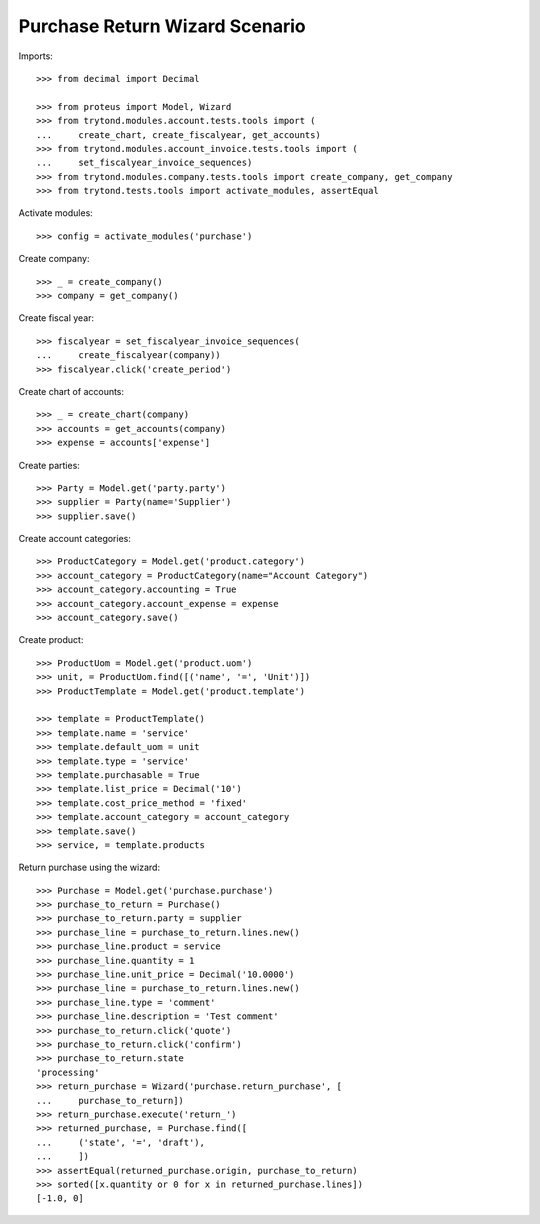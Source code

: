 ===============================
Purchase Return Wizard Scenario
===============================

Imports::

    >>> from decimal import Decimal

    >>> from proteus import Model, Wizard
    >>> from trytond.modules.account.tests.tools import (
    ...     create_chart, create_fiscalyear, get_accounts)
    >>> from trytond.modules.account_invoice.tests.tools import (
    ...     set_fiscalyear_invoice_sequences)
    >>> from trytond.modules.company.tests.tools import create_company, get_company
    >>> from trytond.tests.tools import activate_modules, assertEqual

Activate modules::

    >>> config = activate_modules('purchase')

Create company::

    >>> _ = create_company()
    >>> company = get_company()

Create fiscal year::

    >>> fiscalyear = set_fiscalyear_invoice_sequences(
    ...     create_fiscalyear(company))
    >>> fiscalyear.click('create_period')

Create chart of accounts::

    >>> _ = create_chart(company)
    >>> accounts = get_accounts(company)
    >>> expense = accounts['expense']

Create parties::

    >>> Party = Model.get('party.party')
    >>> supplier = Party(name='Supplier')
    >>> supplier.save()

Create account categories::

    >>> ProductCategory = Model.get('product.category')
    >>> account_category = ProductCategory(name="Account Category")
    >>> account_category.accounting = True
    >>> account_category.account_expense = expense
    >>> account_category.save()

Create product::

    >>> ProductUom = Model.get('product.uom')
    >>> unit, = ProductUom.find([('name', '=', 'Unit')])
    >>> ProductTemplate = Model.get('product.template')

    >>> template = ProductTemplate()
    >>> template.name = 'service'
    >>> template.default_uom = unit
    >>> template.type = 'service'
    >>> template.purchasable = True
    >>> template.list_price = Decimal('10')
    >>> template.cost_price_method = 'fixed'
    >>> template.account_category = account_category
    >>> template.save()
    >>> service, = template.products

Return purchase using the wizard::

    >>> Purchase = Model.get('purchase.purchase')
    >>> purchase_to_return = Purchase()
    >>> purchase_to_return.party = supplier
    >>> purchase_line = purchase_to_return.lines.new()
    >>> purchase_line.product = service
    >>> purchase_line.quantity = 1
    >>> purchase_line.unit_price = Decimal('10.0000')
    >>> purchase_line = purchase_to_return.lines.new()
    >>> purchase_line.type = 'comment'
    >>> purchase_line.description = 'Test comment'
    >>> purchase_to_return.click('quote')
    >>> purchase_to_return.click('confirm')
    >>> purchase_to_return.state
    'processing'
    >>> return_purchase = Wizard('purchase.return_purchase', [
    ...     purchase_to_return])
    >>> return_purchase.execute('return_')
    >>> returned_purchase, = Purchase.find([
    ...     ('state', '=', 'draft'),
    ...     ])
    >>> assertEqual(returned_purchase.origin, purchase_to_return)
    >>> sorted([x.quantity or 0 for x in returned_purchase.lines])
    [-1.0, 0]
